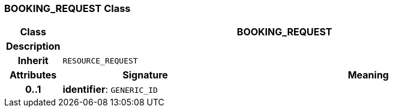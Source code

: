 === BOOKING_REQUEST Class

[cols="^1,3,5"]
|===
h|*Class*
2+^h|*BOOKING_REQUEST*

h|*Description*
2+a|

h|*Inherit*
2+|`RESOURCE_REQUEST`

h|*Attributes*
^h|*Signature*
^h|*Meaning*

h|*0..1*
|*identifier*: `GENERIC_ID`
a|
|===
